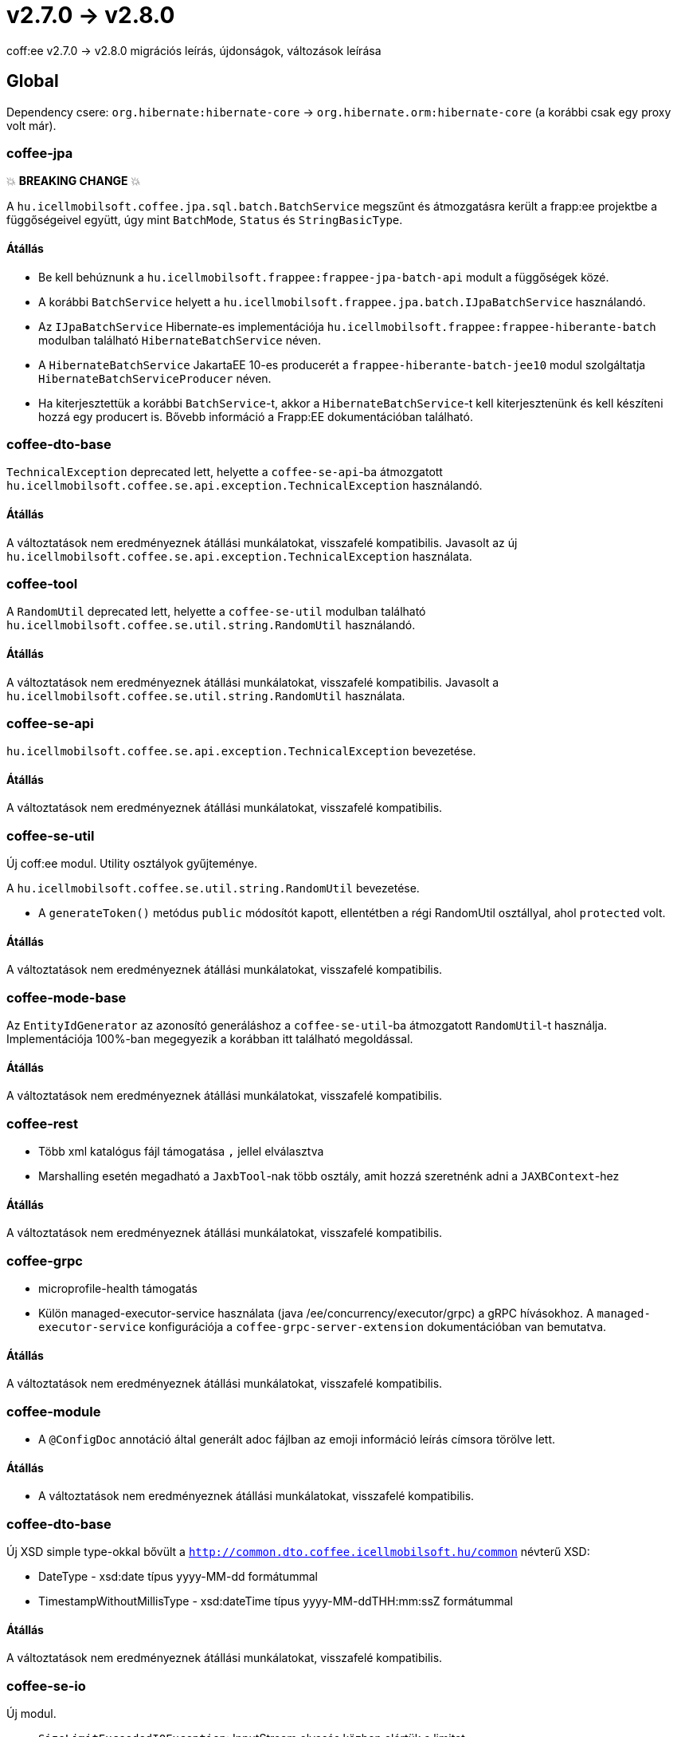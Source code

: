 = v2.7.0 → v2.8.0

coff:ee v2.7.0 -> v2.8.0 migrációs leírás, újdonságok, változások leírása

== Global

Dependency csere: `org.hibernate:hibernate-core` -> `org.hibernate.orm:hibernate-core` (a korábbi csak egy proxy volt már).

=== coffee-jpa

💥 ***BREAKING CHANGE*** 💥

A `hu.icellmobilsoft.coffee.jpa.sql.batch.BatchService` megszűnt és átmozgatásra került a frapp:ee projektbe a
függőségeivel együtt, úgy mint `BatchMode`, `Status` és `StringBasicType`.

==== Átállás

* Be kell behúznunk a `hu.icellmobilsoft.frappee:frappee-jpa-batch-api` modult a függőségek közé.
* A korábbi `BatchService` helyett a `hu.icellmobilsoft.frappee.jpa.batch.IJpaBatchService` használandó.
* Az `IJpaBatchService` Hibernate-es implementációja `hu.icellmobilsoft.frappee:frappee-hiberante-batch` modulban
 található `HibernateBatchService` néven.
* A `HibernateBatchService` JakartaEE 10-es producerét a `frappee-hiberante-batch-jee10` modul szolgáltatja
 `HibernateBatchServiceProducer` néven.
* Ha kiterjesztettük a korábbi `BatchService`-t, akkor a `HibernateBatchService`-t kell kiterjesztenünk és
 kell készíteni hozzá egy producert is. Bővebb információ a Frapp:EE dokumentációban található.

=== coffee-dto-base

`TechnicalException` deprecated lett, helyette a `coffee-se-api`-ba átmozgatott
 `hu.icellmobilsoft.coffee.se.api.exception.TechnicalException` használandó.

==== Átállás

A változtatások nem eredményeznek átállási munkálatokat, visszafelé kompatibilis. Javasolt az
 új `hu.icellmobilsoft.coffee.se.api.exception.TechnicalException` használata.

=== coffee-tool

A `RandomUtil` deprecated lett, helyette a `coffee-se-util` modulban található
 `hu.icellmobilsoft.coffee.se.util.string.RandomUtil` használandó.

==== Átállás

A változtatások nem eredményeznek átállási munkálatokat, visszafelé kompatibilis. Javasolt a
 `hu.icellmobilsoft.coffee.se.util.string.RandomUtil` használata.

=== coffee-se-api

`hu.icellmobilsoft.coffee.se.api.exception.TechnicalException` bevezetése.

==== Átállás

A változtatások nem eredményeznek átállási munkálatokat, visszafelé kompatibilis.

=== coffee-se-util

Új coff:ee modul. Utility osztályok gyűjteménye.

A `hu.icellmobilsoft.coffee.se.util.string.RandomUtil` bevezetése.

* A `generateToken()` metódus `public` módosítót kapott, ellentétben a régi RandomUtil osztállyal, ahol `protected` volt.

==== Átállás

A változtatások nem eredményeznek átállási munkálatokat, visszafelé kompatibilis.

=== coffee-mode-base

Az `EntityIdGenerator` az azonosító generáláshoz a `coffee-se-util`-ba átmozgatott `RandomUtil`-t használja.
Implementációja 100%-ban megegyezik a korábban itt található megoldással.

==== Átállás

A változtatások nem eredményeznek átállási munkálatokat, visszafelé kompatibilis.

=== coffee-rest

* Több xml katalógus fájl támogatása `,` jellel elválasztva
* Marshalling esetén megadható a `JaxbTool`-nak több osztály, amit hozzá szeretnénk adni a `JAXBContext`-hez

==== Átállás

A változtatások nem eredményeznek átállási munkálatokat, visszafelé kompatibilis.

=== coffee-grpc

** microprofile-health támogatás
** Külön managed-executor-service használata (java /ee/concurrency/executor/grpc) a gRPC hívásokhoz.
A `managed-executor-service` konfigurációja a `coffee-grpc-server-extension` dokumentációban van bemutatva.

==== Átállás

A változtatások nem eredményeznek átállási munkálatokat, visszafelé kompatibilis.

=== coffee-module

* A `@ConfigDoc` annotáció által generált adoc fájlban az emoji információ leírás címsora törölve lett.

==== Átállás

* A változtatások nem eredményeznek átállási munkálatokat, visszafelé kompatibilis.

=== coffee-dto-base

Új XSD simple type-okkal bővült a `http://common.dto.coffee.icellmobilsoft.hu/common` névterű XSD:

* DateType - xsd:date típus yyyy-MM-dd formátummal
* TimestampWithoutMillisType - xsd:dateTime típus yyyy-MM-ddTHH:mm:ssZ formátummal

==== Átállás

A változtatások nem eredményeznek átállási munkálatokat, visszafelé kompatibilis.

=== coffee-se-io

Új modul.

* `SizeLimitExceededIOException`: InputStream olvasás közben elértük a limitet.
* `LimitedSizeInputStream`: Olyan InputStream, ami `SizeLimitExceededIOException`-t dob ha a stream olvasása közben eléri a
beállított limitet.

==== Átállás

A változtatások nem eredményeznek átállási munkálatokat, visszafelé kompatibilis.
